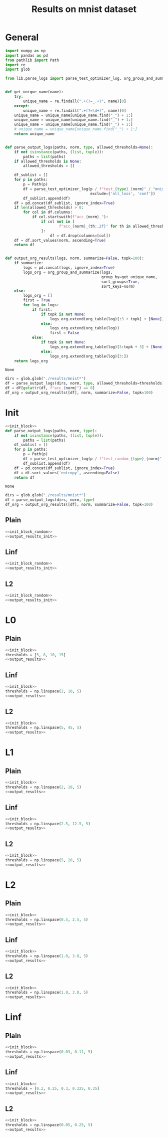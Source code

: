 #+options: tex:verbatim
#+TITLE: Results on mnist dataset

* General
#+NAME: init_block
#+BEGIN_SRC python
  import numpy as np
  import pandas as pd
  from pathlib import Path
  import re
  import glob

  from lib.parse_logs import parse_test_optimizer_log, org_group_and_summarize, org_table


  def get_unique_name(name):
      try:
          unique_name = re.findall(".+(?=_.+)", name)[0]
      except:
          unique_name = re.findall(".+(?=\d+)", name)[0]
      unique_name = unique_name[unique_name.find("_") + 1:]
      unique_name = unique_name[unique_name.find("_") + 1:]
      unique_name = unique_name[unique_name.find("_") + 1:]
      # unique_name = unique_name[unique_name.find("_") + 1:]
      return unique_name


  def parse_output_logs(paths, norm, type, allowed_thresholds=None):
      if not isinstance(paths, (list, tuple)):
          paths = list(paths)
      if allowed_thresholds is None:
          allowed_thresholds = []

      df_sublist = []
      for p in paths:
          p = Path(p)
          df = parse_test_optimizer_log(p / f"test_{type}_{norm}" / "mnist",
                                        exclude=['nll_loss', 'conf'])
          df_sublist.append(df)
      df = pd.concat(df_sublist, ignore_index=True)
      if len(allowed_thresholds) > 0:
          for col in df.columns:
              if col.startswith(f"acc_{norm}_"):
                  if col not in [
                          f"acc_{norm}_{th:.2f}" for th in allowed_thresholds
                  ]:
                      df = df.drop(columns=[col])
      df = df.sort_values(norm, ascending=True)
      return df


  def output_org_results(logs, norm, summarize=False, topk=100):
      if summarize:
          logs = pd.concat(logs, ignore_index=True)
          logs_org = org_group_and_summarize(logs,
                                             group_by=get_unique_name,
                                             sort_groups=True,
                                             sort_keys=norm)
      else:
          logs_org = []
          first = True
          for log in logs:
              if first:
                  if topk is not None:
                      logs_org.extend(org_table(log)[:3 + topk] + [None])
                  else:
                      logs_org.extend(org_table(log))
                      first = False
              else:
                  if topk is not None:
                      logs_org.extend(org_table(log)[3:topk + 3] + [None])
                  else:
                      logs_org.extend(org_table(log)[3:])
      return logs_org
#+END_SRC

#+RESULTS: init_block
: None

#+NAME: output_results
#+BEGIN_SRC python :noweb yes
  dirs = glob.glob("./results/mnist*")
  df = parse_output_logs(dirs, norm, type, allowed_thresholds=thresholds)
  df = df[getattr(df, f"acc_{norm}") == 0]
  df_org = output_org_results([df], norm, summarize=False, topk=100)
#+END_SRC

#+RESULTS: output_results

* Init
#+NAME: init_block_random
#+BEGIN_SRC python :noweb yes
  <<init_block>>
  def parse_output_logs(paths, norm, type):
      if not isinstance(paths, (list, tuple)):
          paths = list(paths)
      df_sublist = []
      for p in paths:
          p = Path(p)
          df = parse_test_optimizer_log(p / f"test_random_{type}_{norm}" / "mnist")
          df_sublist.append(df)
      df = pd.concat(df_sublist, ignore_index=True)
      df = df.sort_values('entropy', ascending=False)
      return df
#+END_SRC

#+RESULTS: init_block_random
: None

#+NAME: output_results_init
#+BEGIN_SRC python :noweb yes
  dirs = glob.glob("./results/mnist*")
  df = parse_output_logs(dirs, norm, type)
  df_org = output_org_results([df], norm, summarize=False, topk=100)
#+END_SRC

#+RESULTS: output_results_init

** Plain
#+BEGIN_SRC python :noweb yes :var norm="l2" :var type="plain" :results value :return df_org
  <<init_block_random>>
  <<output_results_init>>
#+END_SRC

#+RESULTS:
|--------------------------------+----------|
| name                           |  entropy |
|--------------------------------+----------|
| mnist_plain_sign_0.95_0        | 1.600762 |
| mnist_plain_sign_0.9_0         | 1.597526 |
| mnist_plain_sign_1.0_0         | 1.595283 |
| mnist_plain_sign_0.85_0        | 1.583155 |
| mnist_plain_sign_0.8_0         | 1.558004 |
| mnist_plain_sign_0.75_0        | 1.521427 |
| mnist_plain_sign_0.7_0         | 1.474186 |
| mnist_plain_sign_0.65_0        | 1.417487 |
| mnist_plain_uniform_1.0_0      |  1.37717 |
| mnist_plain_sign_0.6_0         | 1.351456 |
| mnist_plain_uniform_0.95_0     | 1.332887 |
| mnist_plain_N10_sign_0.95_0    | 1.314966 |
| mnist_plain_N10_sign_0.9_0     | 1.314075 |
| mnist_plain_N10_sign_1.0_0     | 1.308061 |
| mnist_plain_N10_sign_0.85_0    | 1.304132 |
| mnist_plain_uniform_0.9_0      | 1.285583 |
| mnist_plain_N10_sign_0.8_0     | 1.281375 |
| mnist_plain_sign_0.55_0        | 1.279631 |
| mnist_plain_N10_sign_0.75_0    | 1.251098 |
| mnist_plain_uniform_0.85_0     | 1.236446 |
| mnist_plain_N10_sign_0.7_0     | 1.211637 |
| mnist_plain_sign_0.5_0         | 1.199758 |
| mnist_plain_uniform_0.8_0      | 1.183725 |
| mnist_plain_N10_sign_0.65_0    | 1.164202 |
| mnist_plain_N10_uniform_1.0_0  | 1.127883 |
| mnist_plain_uniform_0.75_0     | 1.127487 |
| mnist_plain_sign_0.45_0        | 1.113119 |
| mnist_plain_N10_sign_0.6_0     | 1.111667 |
| mnist_plain_N10_uniform_0.95_0 | 1.093813 |
| mnist_plain_uniform_0.7_0      | 1.068147 |
| mnist_plain_N10_uniform_0.9_0  | 1.058364 |
| mnist_plain_N10_sign_0.55_0    | 1.054661 |
| mnist_plain_N10_uniform_0.85_0 | 1.020747 |
| mnist_plain_sign_0.4_0         | 1.017589 |
| mnist_plain_uniform_0.65_0     | 1.004439 |
| mnist_plain_N10_sign_0.5_0     | 0.991529 |
| mnist_plain_N10_uniform_0.8_0  |  0.97858 |
| mnist_plain_uniform_0.6_0      | 0.939173 |
| mnist_plain_N10_uniform_0.75_0 | 0.935292 |
| mnist_plain_N10_sign_0.45_0    |   0.9253 |
| mnist_plain_sign_0.35_0        | 0.910782 |
| mnist_plain_N10_uniform_0.7_0  | 0.889134 |
| mnist_plain_uniform_0.55_0     | 0.871178 |
| mnist_plain_N10_sign_0.4_0     |  0.85168 |
| mnist_plain_N10_uniform_0.65_0 | 0.838395 |
| mnist_plain_uniform_0.5_0      | 0.799233 |
| mnist_plain_sign_0.3_0         | 0.796521 |
| mnist_plain_N10_uniform_0.6_0  | 0.786004 |
| mnist_plain_N10_sign_0.35_0    | 0.764393 |
| mnist_plain_N10_uniform_0.55_0 | 0.731474 |
| mnist_plain_uniform_0.45_0     | 0.725564 |
| mnist_plain_N10_sign_0.3_0     | 0.674906 |
| mnist_plain_N10_uniform_0.5_0  |  0.67394 |
| mnist_plain_sign_0.25_0        | 0.673391 |
| mnist_plain_uniform_0.4_0      | 0.648826 |
| mnist_plain_N10_uniform_0.45_0 | 0.611515 |
| mnist_plain_N10_sign_0.25_0    | 0.574721 |
| mnist_plain_uniform_0.35_0     | 0.570768 |
| mnist_plain_N10_uniform_0.4_0  | 0.549806 |
| mnist_plain_sign_0.2_0         | 0.543378 |
| mnist_plain_uniform_0.3_0      | 0.490407 |
| mnist_plain_N10_uniform_0.35_0 | 0.484985 |
| mnist_plain_N10_sign_0.2_0     | 0.465586 |
| mnist_plain_N10_uniform_0.3_0  | 0.419207 |
| mnist_plain_uniform_0.25_0     | 0.408796 |
| mnist_plain_sign_0.15_0        | 0.408621 |
| mnist_plain_N10_sign_0.15_0    | 0.352042 |
| mnist_plain_N10_uniform_0.25_0 | 0.348699 |
| mnist_plain_uniform_0.2_0      | 0.327267 |
| mnist_plain_N10_uniform_0.2_0  | 0.281186 |
| mnist_plain_sign_0.1_0         | 0.270533 |
| mnist_plain_uniform_0.15_0     | 0.245405 |
| mnist_plain_N10_sign_0.1_0     | 0.234344 |
| mnist_plain_N10_uniform_0.15_0 | 0.211482 |
| mnist_plain_uniform_0.1_0      | 0.163234 |
| mnist_plain_N10_uniform_0.1_0  | 0.142437 |
| mnist_plain_sign_0.05_0        | 0.134683 |
| mnist_plain_N10_sign_0.05_0    | 0.116964 |
| mnist_plain_uniform_0.05_0     | 0.082846 |
| mnist_plain_N10_uniform_0.05_0 | 0.072677 |
| mnist_plain_uniform_0.0_0      |      0.0 |
| mnist_plain_sign_0.0_0         |      0.0 |
| mnist_plain_N10_sign_0.0_0     |      0.0 |
| mnist_plain_N10_uniform_0.0_0  |      0.0 |
|--------------------------------+----------|
|--------------------------------+----------|

** Linf
#+BEGIN_SRC python :noweb yes :var norm="l2" :var type="linf" :results value :return df_org
  <<init_block_random>>
  <<output_results_init>>
#+END_SRC

#+RESULTS:
|-------------------------------+----------|
| name                          |  entropy |
|-------------------------------+----------|
| mnist_linf_uniform_0.7_0      | 1.092721 |
| mnist_linf_uniform_0.65_0     | 1.082574 |
| mnist_linf_uniform_0.75_0     | 1.063361 |
| mnist_linf_uniform_0.6_0      | 1.034921 |
| mnist_linf_uniform_0.8_0      |   1.0104 |
| mnist_linf_uniform_0.85_0     | 0.947328 |
| mnist_linf_uniform_0.55_0     | 0.946202 |
| mnist_linf_N10_uniform_0.7_0  |  0.91106 |
| mnist_linf_N10_uniform_0.65_0 |   0.8995 |
| mnist_linf_N10_uniform_0.75_0 | 0.895116 |
| mnist_linf_uniform_0.9_0      | 0.881808 |
| mnist_linf_N10_uniform_0.6_0  | 0.857685 |
| mnist_linf_N10_uniform_0.8_0  | 0.854388 |
| mnist_linf_uniform_0.5_0      | 0.823718 |
| mnist_linf_uniform_0.95_0     |  0.81648 |
| mnist_linf_N10_uniform_0.85_0 |  0.80355 |
| mnist_linf_N10_uniform_0.55_0 | 0.784835 |
| mnist_linf_uniform_1.0_0      | 0.756541 |
| mnist_linf_N10_uniform_0.9_0  | 0.746028 |
| mnist_linf_N10_uniform_0.95_0 | 0.690652 |
| mnist_linf_N10_uniform_0.5_0  | 0.687755 |
| mnist_linf_uniform_0.45_0     | 0.666865 |
| mnist_linf_sign_0.45_0        | 0.663183 |
| mnist_linf_N10_uniform_1.0_0  | 0.638711 |
| mnist_linf_sign_0.5_0         | 0.610399 |
| mnist_linf_sign_0.4_0         | 0.592256 |
| mnist_linf_N10_uniform_0.45_0 |  0.55864 |
| mnist_linf_N10_sign_0.45_0    | 0.557501 |
| mnist_linf_N10_sign_0.5_0     | 0.519818 |
| mnist_linf_N10_sign_0.4_0     | 0.499481 |
| mnist_linf_uniform_0.4_0      | 0.489802 |
| mnist_linf_sign_0.35_0        | 0.460819 |
| mnist_linf_N10_uniform_0.4_0  | 0.416253 |
| mnist_linf_sign_0.55_0        | 0.404541 |
| mnist_linf_N10_sign_0.35_0    | 0.391029 |
| mnist_linf_sign_0.3_0         | 0.385047 |
| mnist_linf_sign_0.25_0        | 0.341935 |
| mnist_linf_uniform_0.35_0     | 0.340664 |
| mnist_linf_N10_sign_0.55_0    | 0.336324 |
| mnist_linf_N10_sign_0.3_0     | 0.330605 |
| mnist_linf_N10_sign_0.25_0    | 0.295048 |
| mnist_linf_sign_0.2_0         | 0.293583 |
| mnist_linf_N10_uniform_0.35_0 | 0.290741 |
| mnist_linf_sign_1.0_0         | 0.274614 |
| mnist_linf_uniform_0.3_0      | 0.269363 |
| mnist_linf_sign_0.6_0         | 0.260223 |
| mnist_linf_N10_sign_0.2_0     |  0.25522 |
| mnist_linf_sign_0.95_0        | 0.248619 |
| mnist_linf_sign_0.15_0        | 0.236345 |
| mnist_linf_uniform_0.25_0     | 0.233659 |
| mnist_linf_N10_uniform_0.3_0  | 0.232038 |
| mnist_linf_N10_sign_1.0_0     | 0.230326 |
| mnist_linf_sign_0.9_0         | 0.225451 |
| mnist_linf_N10_sign_0.6_0     | 0.210519 |
| mnist_linf_sign_0.85_0        | 0.206009 |
| mnist_linf_N10_sign_0.15_0    | 0.204673 |
| mnist_linf_N10_sign_0.95_0    | 0.203206 |
| mnist_linf_N10_uniform_0.25_0 | 0.201989 |
| mnist_linf_sign_0.65_0        | 0.199476 |
| mnist_linf_uniform_0.2_0      | 0.194724 |
| mnist_linf_sign_0.8_0         |   0.1905 |
| mnist_linf_N10_sign_0.9_0     | 0.181415 |
| mnist_linf_sign_0.75_0        | 0.179806 |
| mnist_linf_sign_0.7_0         | 0.173289 |
| mnist_linf_sign_0.1_0         | 0.170027 |
| mnist_linf_N10_uniform_0.2_0  | 0.168821 |
| mnist_linf_N10_sign_0.85_0    | 0.162437 |
| mnist_linf_N10_sign_0.65_0    | 0.157023 |
| mnist_linf_uniform_0.15_0     | 0.152562 |
| mnist_linf_N10_sign_0.8_0     | 0.148414 |
| mnist_linf_N10_sign_0.1_0     | 0.148381 |
| mnist_linf_N10_sign_0.75_0    | 0.139395 |
| mnist_linf_N10_uniform_0.15_0 | 0.133536 |
| mnist_linf_N10_sign_0.7_0     | 0.132452 |
| mnist_linf_uniform_0.1_0      | 0.106547 |
| mnist_linf_N10_uniform_0.1_0  | 0.094325 |
| mnist_linf_sign_0.05_0        | 0.092357 |
| mnist_linf_N10_sign_0.05_0    |  0.08078 |
| mnist_linf_uniform_0.05_0     |  0.05427 |
| mnist_linf_N10_uniform_0.05_0 | 0.047791 |
| mnist_linf_uniform_0.0_0      |      0.0 |
| mnist_linf_sign_0.0_0         |      0.0 |
| mnist_linf_N10_sign_0.0_0     |      0.0 |
| mnist_linf_N10_uniform_0.0_0  |      0.0 |
|-------------------------------+----------|
|-------------------------------+----------|

** L2
#+BEGIN_SRC python :noweb yes :var norm="l2" :var type="l2" :results value :return df_org
  <<init_block_random>>
  <<output_results_init>>
#+END_SRC

#+RESULTS:
|-----------------------------+----------|
| name                        |  entropy |
|-----------------------------+----------|
| mnist_l2_sign_0.75_0        | 1.120074 |
| mnist_l2_sign_0.8_0         | 1.106122 |
| mnist_l2_sign_0.7_0         | 1.077031 |
| mnist_l2_sign_0.85_0        |  1.05177 |
| mnist_l2_sign_0.65_0        | 0.983414 |
| mnist_l2_sign_0.9_0         | 0.980303 |
| mnist_l2_N10_sign_0.75_0    | 0.972572 |
| mnist_l2_N10_sign_0.8_0     | 0.961493 |
| mnist_l2_N10_sign_0.7_0     | 0.931463 |
| mnist_l2_N10_sign_0.85_0    | 0.910589 |
| mnist_l2_sign_0.95_0        | 0.908374 |
| mnist_l2_sign_0.6_0         | 0.867536 |
| mnist_l2_uniform_1.0_0      | 0.865296 |
| mnist_l2_sign_1.0_0         | 0.844497 |
| mnist_l2_N10_sign_0.65_0    |  0.84433 |
| mnist_l2_N10_sign_0.9_0     | 0.843487 |
| mnist_l2_uniform_0.95_0     | 0.819319 |
| mnist_l2_N10_sign_0.95_0    | 0.778166 |
| mnist_l2_uniform_0.9_0      | 0.775085 |
| mnist_l2_sign_0.55_0        | 0.761841 |
| mnist_l2_N10_sign_0.6_0     |  0.73648 |
| mnist_l2_uniform_0.85_0     | 0.728523 |
| mnist_l2_N10_uniform_1.0_0  | 0.725947 |
| mnist_l2_N10_sign_1.0_0     | 0.723518 |
| mnist_l2_N10_uniform_0.95_0 | 0.687935 |
| mnist_l2_sign_0.5_0         | 0.680544 |
| mnist_l2_uniform_0.8_0      | 0.676568 |
| mnist_l2_N10_uniform_0.9_0  | 0.652285 |
| mnist_l2_N10_sign_0.55_0    | 0.642593 |
| mnist_l2_uniform_0.75_0     | 0.618656 |
| mnist_l2_N10_uniform_0.85_0 | 0.611754 |
| mnist_l2_sign_0.45_0        | 0.608464 |
| mnist_l2_N10_sign_0.5_0     | 0.570054 |
| mnist_l2_N10_uniform_0.8_0  | 0.569128 |
| mnist_l2_uniform_0.7_0      | 0.556557 |
| mnist_l2_N10_uniform_0.75_0 | 0.521854 |
| mnist_l2_sign_0.4_0         | 0.516657 |
| mnist_l2_N10_sign_0.45_0    | 0.513223 |
| mnist_l2_uniform_0.65_0     | 0.493856 |
| mnist_l2_N10_uniform_0.7_0  | 0.469343 |
| mnist_l2_uniform_0.6_0      | 0.437305 |
| mnist_l2_N10_sign_0.4_0     | 0.436418 |
| mnist_l2_N10_uniform_0.65_0 | 0.418479 |
| mnist_l2_sign_0.35_0        | 0.417565 |
| mnist_l2_uniform_0.55_0     | 0.384374 |
| mnist_l2_N10_uniform_0.6_0  | 0.371473 |
| mnist_l2_N10_sign_0.35_0    | 0.354411 |
| mnist_l2_uniform_0.5_0      | 0.334696 |
| mnist_l2_sign_0.3_0         | 0.333553 |
| mnist_l2_N10_uniform_0.55_0 | 0.327543 |
| mnist_l2_uniform_0.45_0     | 0.287956 |
| mnist_l2_N10_sign_0.3_0     | 0.286729 |
| mnist_l2_N10_uniform_0.5_0  | 0.284019 |
| mnist_l2_sign_0.25_0        | 0.260332 |
| mnist_l2_N10_uniform_0.45_0 | 0.245482 |
| mnist_l2_uniform_0.4_0      | 0.244534 |
| mnist_l2_N10_sign_0.25_0    | 0.227522 |
| mnist_l2_N10_uniform_0.4_0  | 0.210342 |
| mnist_l2_uniform_0.35_0     | 0.204144 |
| mnist_l2_sign_0.2_0         | 0.193897 |
| mnist_l2_N10_uniform_0.35_0 | 0.177201 |
| mnist_l2_N10_sign_0.2_0     | 0.170994 |
| mnist_l2_uniform_0.3_0      | 0.166654 |
| mnist_l2_N10_uniform_0.3_0  | 0.145769 |
| mnist_l2_sign_0.15_0        | 0.136424 |
| mnist_l2_uniform_0.25_0     | 0.132486 |
| mnist_l2_N10_sign_0.15_0    | 0.119421 |
| mnist_l2_N10_uniform_0.25_0 | 0.115445 |
| mnist_l2_uniform_0.2_0      | 0.100992 |
| mnist_l2_N10_uniform_0.2_0  | 0.086395 |
| mnist_l2_sign_0.1_0         | 0.083555 |
| mnist_l2_N10_sign_0.1_0     |  0.07382 |
| mnist_l2_uniform_0.15_0     | 0.073031 |
| mnist_l2_N10_uniform_0.15_0 | 0.062945 |
| mnist_l2_uniform_0.1_0      | 0.047638 |
| mnist_l2_N10_uniform_0.1_0  | 0.041348 |
| mnist_l2_sign_0.05_0        | 0.040369 |
| mnist_l2_N10_sign_0.05_0    | 0.035386 |
| mnist_l2_uniform_0.05_0     | 0.023485 |
| mnist_l2_N10_uniform_0.05_0 | 0.020514 |
| mnist_l2_uniform_0.0_0      |      0.0 |
| mnist_l2_sign_0.0_0         |      0.0 |
| mnist_l2_N10_sign_0.0_0     |      0.0 |
| mnist_l2_N10_uniform_0.0_0  |      0.0 |
|-----------------------------+----------|
|-----------------------------+----------|

* L0
** Plain
#+BEGIN_SRC python :noweb yes :var norm="l0" :var type="plain" :results value :return df_org
  <<init_block>>
  thresholds = [5, 8, 10, 15]
  <<output_results>>
#+END_SRC

#+RESULTS:

** Linf
#+BEGIN_SRC python :noweb yes :var norm="l0" :var type="linf" :results value :return df_org
  <<init_block>>
  thresholds = np.linspace(2, 10, 5)
  <<output_results>>
#+END_SRC

#+RESULTS:

** L2
#+BEGIN_SRC python :noweb yes :var norm="l0" :var type="l2" :results value :return df_org
  <<init_block>>
  thresholds = np.linspace(5, 45, 5)
  <<output_results>>
#+END_SRC

#+RESULTS:

* L1
** Plain
#+BEGIN_SRC python :noweb yes :var norm="l1" :var type="plain" :results value :return df_org
  <<init_block>>
  thresholds = np.linspace(2, 10, 5)
  <<output_results>>
#+END_SRC

#+RESULTS:

** Linf
#+BEGIN_SRC python :noweb yes :var norm="l1" :var type="linf" :results value :return df_org
  <<init_block>>
  thresholds = np.linspace(2.5, 12.5, 5)
  <<output_results>>
#+END_SRC

#+RESULTS:

** L2
#+BEGIN_SRC python :noweb yes :var norm="l1" :var type="l2" :results value :return df_org
  <<init_block>>
  thresholds = np.linspace(5, 20, 5)
  <<output_results>>
#+END_SRC

#+RESULTS:

* L2
** Plain
#+BEGIN_SRC python :noweb yes :var norm="l2" :var type="plain" :results value :return df_org
  <<init_block>>
  thresholds = np.linspace(0.5, 2.5, 5)
  <<output_results>>
#+END_SRC

#+RESULTS:

** Linf
#+BEGIN_SRC python :noweb yes :var norm="l2" :var type="linf" :results value :return df_org
  <<init_block>>
  thresholds = np.linspace(1.0, 3.0, 5)
  <<output_results>>
#+END_SRC

#+RESULTS:

** L2
#+BEGIN_SRC python :noweb yes :var norm="l2" :var type="l2" :results value :return df_org
  <<init_block>>
  thresholds = np.linspace(1.0, 3.0, 5)
  <<output_results>>
#+END_SRC

#+RESULTS:

* Linf
** Plain
#+BEGIN_SRC python :noweb yes :var norm="li" :var type="plain" :results value :return df_org
  <<init_block>>
  thresholds = np.linspace(0.03, 0.11, 5)
  <<output_results>>
#+END_SRC

#+RESULTS:

** Linf
#+BEGIN_SRC python :noweb yes :var norm="li" :var type="linf" :results value :return df_org
  <<init_block>>
  thresholds = [0.2, 0.25, 0.3, 0.325, 0.35]
  <<output_results>>
#+END_SRC

#+RESULTS:

** L2
#+BEGIN_SRC python :noweb yes :var norm="li" :var type="l2" :results value :return df_org
  <<init_block>>
  thresholds = np.linspace(0.05, 0.25, 5)
  <<output_results>>
#+END_SRC

#+RESULTS:

* COMMENT Local Variables
# Local Variables:
# org-confirm-babel-evaluate: nil
# End:
